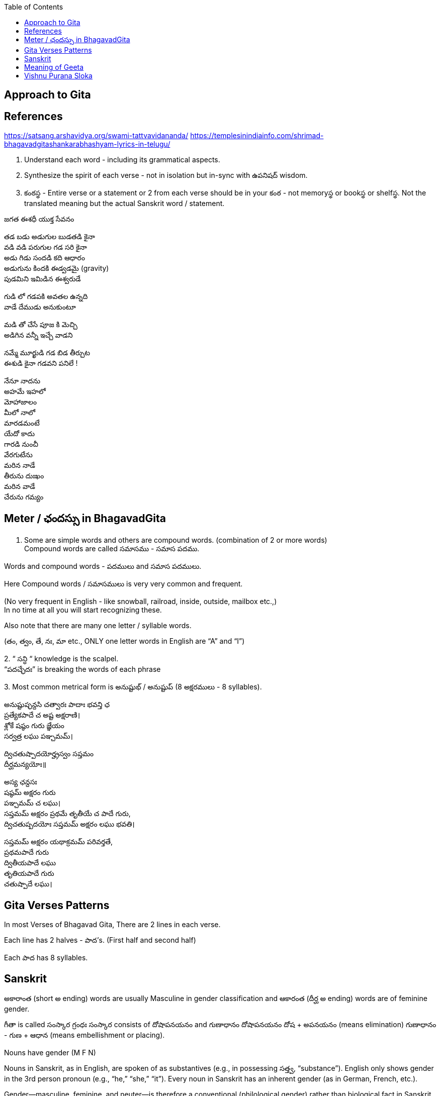 

:linkcss:
:imagesdir: ./images
:iconsdir: ./icons
:stylesdir: stylesheets/
:stylesheet:  colony.css
:data-uri:
:toc:

== Approach to Gita

== References

https://satsang.arshavidya.org/swami-tattvavidananda/
https://templesinindiainfo.com/shrimad-bhagavadgitashankarabhashyam-lyrics-in-telugu/




1. Understand each word - including its grammatical aspects.
2. Synthesize the spirit of each verse - not in isolation but in-sync  with ఉపనిషద్ wisdom.
3. కంఠస్థ - Entire verse or a statement or 2 from each verse should be in your కంఠ -
not memoryస్థ or bookస్థ or shelfస్థ. Not the translated meaning but the actual Sanskrit word / statement.

జగత ఈశధీ యుక్త సేవనం

తడ బడు అడుగుల బుడతడి కైనా +
వడి వడి పరుగుల గడ సరి కైనా +
అడు గిడు సందడి కది ఆధారం +
అడుగును కిందకి ఈడ్వడమై (gravity) +
పుడమిని ఇమిడిన ఈశ్వరుడే +

గుడి లో గడపకి అవతల ఉన్నది +
వాడే దేముడు అనుకుంటూ +

మడి తో చేసే  పూజ కి మెచ్చి +
అడిగిన వన్నీ ఇచ్చే వాడని +

నమ్మే మూర్ఖుడి  గడ బిడ తీర్చుట +
ఈశుడి కైనా  గడవని పనిలే ! +

నేనూ నాదను +
అహమే ఇహలో +
మోహాజాలం +
మీలో నాలో +
మారడమంటే +
యేదో కాదు +
గారడి నుంచీ +
వేరగుటేను +
మరిన నాడే +
తీరును దుఃఖం +
మరిన వాడే +
చేరును గమ్యం +

== Meter / ఛందస్సు  in BhagavadGita

1. Some are simple words and others are compound words. (combination of 2 or more words) +
Compound words are called సమాసము - సమాస పదము. +

Words and compound words - పదములు and సమాస పదములు. +

Here Compound words / సమాసములు is very very common and frequent. +

(No very frequent in English - like snowball, railroad, inside, outside, mailbox etc.,) +
In no time at all you will start recognizing these. +

Also note that there are many one letter / syllable words.

(తం, త్వం, తే, నః, మా etc., ONLY one letter words in English are “A” and “I”)

2.
 “ సన్ధి “ knowledge is the scalpel. +
 “పదచ్ఛేదః” is breaking the words of each phrase

3.
Most common metrical form is అనుష్టుభ్ / అనుష్టుప్ (8 అక్షరములు - 8 syllables).

అనుష్టుప్ఛన్దసి చత్వారః పాదాః భవన్తి ఛ +
ప్రత్యేకపాదే చ అష్ట అక్షరాణి। +
శ్లోకే షష్ఠం గురు జ్ఞేయం +
సర్వత్ర లఘు పఞ్చమమ్। +

ద్విచతుష్పాదయోర్హ్రస్వం సప్తమం +
దీర్ఘమన్యయోః॥ +

అస్య ఛన్దసః +
షష్ఠమ్ అక్షరం గురు +
పఞ్చమమ్ చ లఘు। +
సప్తమమ్ అక్షరం ప్రథమే తృతీయే చ పాదే గురు, +
ద్విచతుష్పదయోః సప్తమమ్ అక్షరం లఘు భవతి। +

సప్తమమ్ అక్షరం యథాక్రమమ్ పరివర్తతే, +
ప్రథమపాదే గురు +
ద్వితీయపాదే లఘు +
తృతియపాదే గురు +
చతుష్పాదే లఘు। +

== Gita Verses Patterns

In most Verses of Bhagavad Gita, There are 2 lines in each verse.

Each line has 2 halves - పాద’s. (First half and second half)

Each పాద has 8 syllables.

== Sanskrit

అకారాంత (short అ ending) words are usually Masculine in gender classification and
ఆకారంత (దీర్ఘ అ ending) words are of feminine gender.

గీతా is called  సంస్కార గ్రంధః
సంస్కార consists of దోషాపనయనం and గుణాధానం
దోషాపనయనం దోష + అపనయనం (means elimination)
గుణాధానం - గుణ + ఆధాన (means embellishment or placing).

Nouns have gender (M F N)

Nouns in Sanskrit, as in English, are spoken of as substantives (e.g., in possessing సత్త్వ, “substance”).
English only shows gender in the 3rd person pronoun (e.g., “he,” “she,” “it”).
Every noun in Sanskrit has an inherent gender (as in German, French, etc.).

Gender—masculine, feminine, and neuter—is therefore a conventional (philological gender) rather than biological fact in Sanskrit.

While males (male animals, titles, etc.) tend to be masculine and females tend to be feminine.
However there are many exceptions.
For example, one word for wife (దార) is masculine.
One word for friend is neuter (మిత్ర) while another is masculine (సహాయ).
​
The reason you need to know a word’s gender is because words of different genders often take different case-endings.

For example,
The masculine singular nominative case-ending for -a final stems is ః (కూప → nom. కూపః),
The same for neuters is మ్ (వన → nom. వనమ్).

== Meaning of Geeta

తత్
ఇదం
గీతా-శాస్త్రం
సమస్త-వేదార్థ-సార-సంగ్రహ-భూతం
దుర్విజ్ఞేయ-అర్థం,

Todays Audio 2
తత్-అర్థ-ఆవిష్కరణాయ
అనేకైః వివృత-పద-పదార్థ-వాక్యార్థ-న్యాయం-అపి
అత్యంత-విరుద్ధ-అనేక-అర్థవత్వేన లౌకికైః గృహ్యమాణం-ఉపలభ్య
అహం వివేకతః అర్థ-నిర్ధారణార్థం సంక్షేపతః వివరణం కరిష్యామి ॥

link:./images/audios/0-introduction/Geeta_meaning.mp3[Geeta meaning]
link:./images/audios/0-introduction/Geetha_meaning_2.mp3[Geeta meaning Continued]
link:./images/audios/0-introduction/Geeta_Song.mp3[Geeta Song Meaning]

== Vishnu Purana Sloka
నారాయణః పరోఽవ్యక్తాత్ అండమవ్యక్తసంభవం ।
అండస్యాంతస్త్విమే లోకాః సప్తద్వీపా చ మేదినీ ॥

link:./images/audios/0-introduction/narayana_meaning.mp3[Narayana Meaning]
link:./images/audios/0-introduction/narayana_meaning_2.mp3[Narayana Meaning Continued]

నారాయణం నమస్కృత్య నరం చైవ నరోత్తమమ్
దేవీం సరస్వతీం వ్యాసం తతో జయముదీరయేత్

link:./images/audios/0-introduction/Vishunu_purana_2.mp3[Vishunu SLoka 2]
link:./images/audios/0-introduction/Vishunu_purana_2_2.mp3[Vishunu SLoka 2 - Continued]



@Courtesy: Dr.Lakshmana Rao Ayyagari. @copy-right to Raghavi Janaswamy and Dr.Lakshamana Rao Ayyagari
